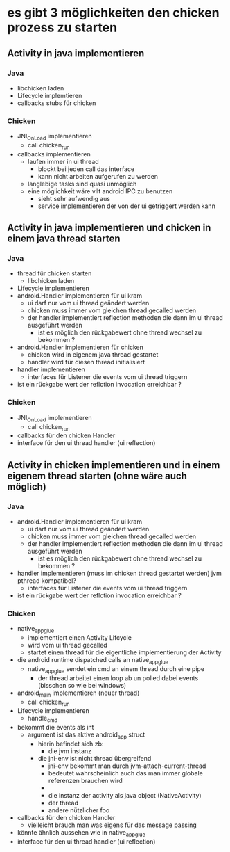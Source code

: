 * es gibt 3 möglichkeiten den chicken prozess zu starten
** Activity in java implementieren
*** Java
    - libchicken laden
    - Lifecycle implemtieren
    - callbacks stubs für chicken
*** Chicken
    - JNI_OnLoad implementieren
      - call chicken_run
    - callbacks implementieren
      - laufen immer in ui thread
        - blockt bei jeden call das interface
        - kann nicht arbeiten aufgerufen zu werden
	  - langlebige tasks sind quasi unmöglich
	  - eine möglichkeit wäre vllt android IPC zu benutzen
	    - sieht sehr aufwendig aus
	    - service implementieren der von der ui getriggert werden kann
** Activity in java implementieren und chicken in einem java thread starten
*** Java
    - thread für chicken starten
      - libchicken laden
    - Lifecycle implementieren
    - android.Handler implementieren für ui kram
      - ui darf nur vom ui thread geändert werden
      - chicken muss immer vom gleichen thread gecalled werden
      - der handler implementiert reflection methoden die dann im ui thread ausgeführt werden
        - ist es möglich den rückgabewert ohne thread wechsel zu bekommen ?
    - android.Handler implementieren für chicken
      - chicken wird in eigenem java thread gestartet
      - handler wird für diesen thread initialisiert
    - handler implementieren
      - interfaces für Listener die events vom ui thread triggern
	- ist ein rückgabe wert der reflction invocation erreichbar ?
*** Chicken
    - JNI_OnLoad implementieren
      - call chicken_run
    - callbacks für den chicken Handler
    - interface für den ui thread handler (ui reflection)

** Activity in chicken implementieren und in einem eigenem thread starten (ohne wäre auch möglich)
*** Java
    - android.Handler implementieren für ui kram
      - ui darf nur vom ui thread geändert werden
      - chicken muss immer vom gleichen thread gecalled werden
      - der handler implementiert reflection methoden die dann im ui thread ausgeführt werden
        - ist es möglich den rückgabewert ohne thread wechsel zu bekommen ?
    - handler implementieren (muss im chicken thread gestartet werden) jvm pthread kompatibel?
      - interfaces für Listener die events vom ui thread triggern
	- ist ein rückgabe wert der reflction invocation erreichbar ?
*** Chicken
    - native_app_glue
      - implementiert einen Activity Lifcycle
      - wird vom ui thread gecalled
      - startet einen thread für die eigentliche implementierung der Activity
	- die android runtime dispatched calls an native_app_glue
	  - native_app_glue sendet ein cmd an einem thread durch eine pipe
	    - der thread arbeitet einen loop ab un polled dabei events (bisschen so wie bei windows)
    - android_main implementieren (neuer thread)
      - call chicken_run
    - Lifecycle implementieren
      - handle_cmd
	- bekommt die events als int
	  - argument ist das aktive android_app struct
	    - hierin befindet sich zb:
	      - die jvm instanz
		- die jni-env ist nicht thread übergreifend
		  - jni-env bekommt man durch jvm-attach-current-thread
		  - bedeutet wahrscheinlich auch das man immer globale referenzen brauchen wird
		  - 
	      - die instanz der activity als java object (NativeActivity)
	      - der thread
	      - andere nützlicher foo
    - callbacks für den chicken Handler
      - vielleicht brauch man was eigens für das message passing
	- könnte ähnlich aussehen wie in native_app_glue
    - interface für den ui thread handler (ui reflection)		
   
